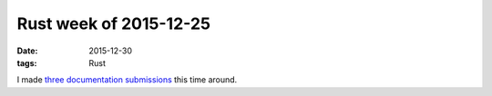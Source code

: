Rust week of 2015-12-25
=======================

:date: 2015-12-30
:tags: Rust


I made three__ documentation__ submissions__ this time around.


__ https://github.com/rust-lang/rust/pull/30644
__ https://github.com/rust-lang/rust/pull/30645
__ https://github.com/rust-lang/rust/pull/30648
